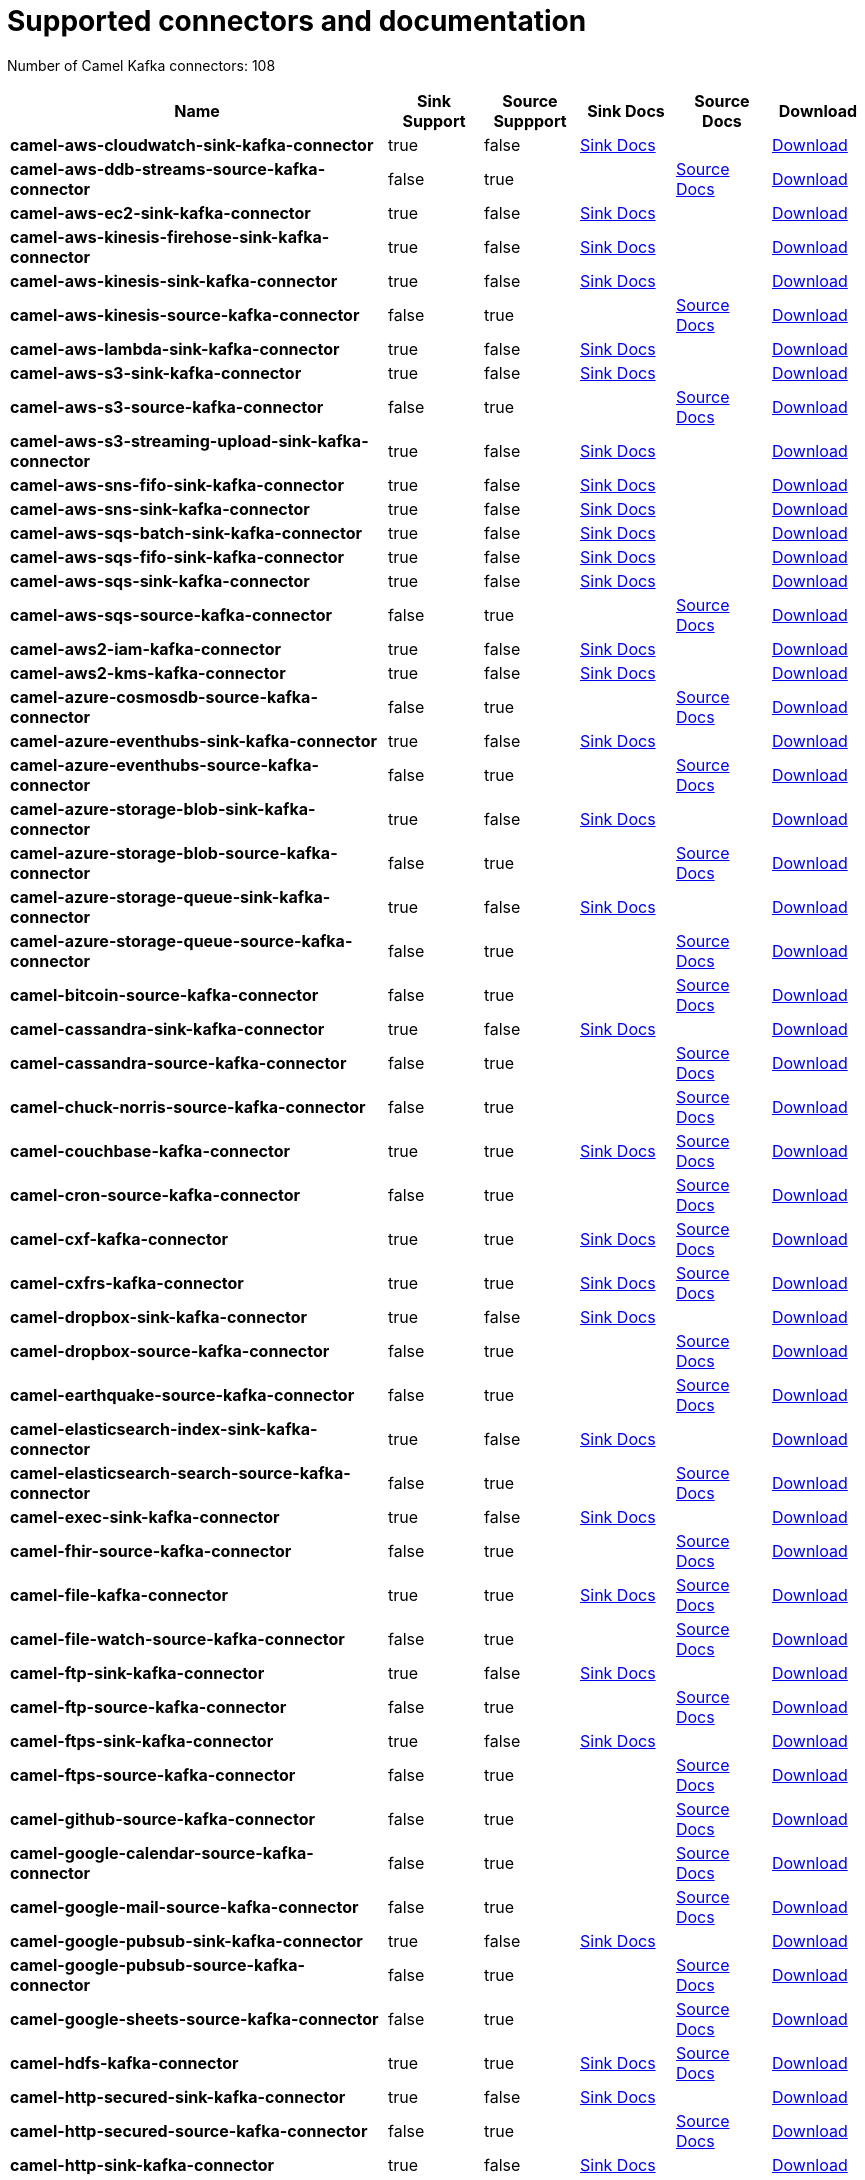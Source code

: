 [[connectors-connectors]]
= Supported connectors and documentation

// kafka-connectors list: START
Number of Camel Kafka connectors: 108 

[width="100%",cols="4,1,1,1,1,1",options="header"]
|===
| Name | Sink Support | Source Suppport | Sink Docs | Source Docs | Download 
| *camel-aws-cloudwatch-sink-kafka-connector* | true | false | xref:reference/connectors/camel-aws-cloudwatch-sink-kafka-sink-connector.adoc[Sink Docs] |  | https://repo.maven.apache.org/maven2/org/apache/camel/kafkaconnector/camel-aws-cloudwatch-sink-kafka-connector/0.11.0/camel-aws-cloudwatch-sink-kafka-connector-0.11.0-package.tar.gz[Download]
| *camel-aws-ddb-streams-source-kafka-connector* | false | true |  | xref:reference/connectors/camel-aws-ddb-streams-source-kafka-source-connector.adoc[Source Docs] | https://repo.maven.apache.org/maven2/org/apache/camel/kafkaconnector/camel-aws-ddb-streams-source-kafka-connector/0.11.0/camel-aws-ddb-streams-source-kafka-connector-0.11.0-package.tar.gz[Download]
| *camel-aws-ec2-sink-kafka-connector* | true | false | xref:reference/connectors/camel-aws-ec2-sink-kafka-sink-connector.adoc[Sink Docs] |  | https://repo.maven.apache.org/maven2/org/apache/camel/kafkaconnector/camel-aws-ec2-sink-kafka-connector/0.11.0/camel-aws-ec2-sink-kafka-connector-0.11.0-package.tar.gz[Download]
| *camel-aws-kinesis-firehose-sink-kafka-connector* | true | false | xref:reference/connectors/camel-aws-kinesis-firehose-sink-kafka-sink-connector.adoc[Sink Docs] |  | https://repo.maven.apache.org/maven2/org/apache/camel/kafkaconnector/camel-aws-kinesis-firehose-sink-kafka-connector/0.11.0/camel-aws-kinesis-firehose-sink-kafka-connector-0.11.0-package.tar.gz[Download]
| *camel-aws-kinesis-sink-kafka-connector* | true | false | xref:reference/connectors/camel-aws-kinesis-sink-kafka-sink-connector.adoc[Sink Docs] |  | https://repo.maven.apache.org/maven2/org/apache/camel/kafkaconnector/camel-aws-kinesis-sink-kafka-connector/0.11.0/camel-aws-kinesis-sink-kafka-connector-0.11.0-package.tar.gz[Download]
| *camel-aws-kinesis-source-kafka-connector* | false | true |  | xref:reference/connectors/camel-aws-kinesis-source-kafka-source-connector.adoc[Source Docs] | https://repo.maven.apache.org/maven2/org/apache/camel/kafkaconnector/camel-aws-kinesis-source-kafka-connector/0.11.0/camel-aws-kinesis-source-kafka-connector-0.11.0-package.tar.gz[Download]
| *camel-aws-lambda-sink-kafka-connector* | true | false | xref:reference/connectors/camel-aws-lambda-sink-kafka-sink-connector.adoc[Sink Docs] |  | https://repo.maven.apache.org/maven2/org/apache/camel/kafkaconnector/camel-aws-lambda-sink-kafka-connector/0.11.0/camel-aws-lambda-sink-kafka-connector-0.11.0-package.tar.gz[Download]
| *camel-aws-s3-sink-kafka-connector* | true | false | xref:reference/connectors/camel-aws-s3-sink-kafka-sink-connector.adoc[Sink Docs] |  | https://repo.maven.apache.org/maven2/org/apache/camel/kafkaconnector/camel-aws-s3-sink-kafka-connector/0.11.0/camel-aws-s3-sink-kafka-connector-0.11.0-package.tar.gz[Download]
| *camel-aws-s3-source-kafka-connector* | false | true |  | xref:reference/connectors/camel-aws-s3-source-kafka-source-connector.adoc[Source Docs] | https://repo.maven.apache.org/maven2/org/apache/camel/kafkaconnector/camel-aws-s3-source-kafka-connector/0.11.0/camel-aws-s3-source-kafka-connector-0.11.0-package.tar.gz[Download]
| *camel-aws-s3-streaming-upload-sink-kafka-connector* | true | false | xref:reference/connectors/camel-aws-s3-streaming-upload-sink-kafka-sink-connector.adoc[Sink Docs] |  | https://repo.maven.apache.org/maven2/org/apache/camel/kafkaconnector/camel-aws-s3-streaming-upload-sink-kafka-connector/0.11.0/camel-aws-s3-streaming-upload-sink-kafka-connector-0.11.0-package.tar.gz[Download]
| *camel-aws-sns-fifo-sink-kafka-connector* | true | false | xref:reference/connectors/camel-aws-sns-fifo-sink-kafka-sink-connector.adoc[Sink Docs] |  | https://repo.maven.apache.org/maven2/org/apache/camel/kafkaconnector/camel-aws-sns-fifo-sink-kafka-connector/0.11.0/camel-aws-sns-fifo-sink-kafka-connector-0.11.0-package.tar.gz[Download]
| *camel-aws-sns-sink-kafka-connector* | true | false | xref:reference/connectors/camel-aws-sns-sink-kafka-sink-connector.adoc[Sink Docs] |  | https://repo.maven.apache.org/maven2/org/apache/camel/kafkaconnector/camel-aws-sns-sink-kafka-connector/0.11.0/camel-aws-sns-sink-kafka-connector-0.11.0-package.tar.gz[Download]
| *camel-aws-sqs-batch-sink-kafka-connector* | true | false | xref:reference/connectors/camel-aws-sqs-batch-sink-kafka-sink-connector.adoc[Sink Docs] |  | https://repo.maven.apache.org/maven2/org/apache/camel/kafkaconnector/camel-aws-sqs-batch-sink-kafka-connector/0.11.0/camel-aws-sqs-batch-sink-kafka-connector-0.11.0-package.tar.gz[Download]
| *camel-aws-sqs-fifo-sink-kafka-connector* | true | false | xref:reference/connectors/camel-aws-sqs-fifo-sink-kafka-sink-connector.adoc[Sink Docs] |  | https://repo.maven.apache.org/maven2/org/apache/camel/kafkaconnector/camel-aws-sqs-fifo-sink-kafka-connector/0.11.0/camel-aws-sqs-fifo-sink-kafka-connector-0.11.0-package.tar.gz[Download]
| *camel-aws-sqs-sink-kafka-connector* | true | false | xref:reference/connectors/camel-aws-sqs-sink-kafka-sink-connector.adoc[Sink Docs] |  | https://repo.maven.apache.org/maven2/org/apache/camel/kafkaconnector/camel-aws-sqs-sink-kafka-connector/0.11.0/camel-aws-sqs-sink-kafka-connector-0.11.0-package.tar.gz[Download]
| *camel-aws-sqs-source-kafka-connector* | false | true |  | xref:reference/connectors/camel-aws-sqs-source-kafka-source-connector.adoc[Source Docs] | https://repo.maven.apache.org/maven2/org/apache/camel/kafkaconnector/camel-aws-sqs-source-kafka-connector/0.11.0/camel-aws-sqs-source-kafka-connector-0.11.0-package.tar.gz[Download]
| *camel-aws2-iam-kafka-connector* | true | false | xref:reference/connectors/camel-aws2-iam-kafka-sink-connector.adoc[Sink Docs] |  | https://repo.maven.apache.org/maven2/org/apache/camel/kafkaconnector/camel-aws2-iam-kafka-connector/0.11.0/camel-aws2-iam-kafka-connector-0.11.0-package.tar.gz[Download]
| *camel-aws2-kms-kafka-connector* | true | false | xref:reference/connectors/camel-aws2-kms-kafka-sink-connector.adoc[Sink Docs] |  | https://repo.maven.apache.org/maven2/org/apache/camel/kafkaconnector/camel-aws2-kms-kafka-connector/0.11.0/camel-aws2-kms-kafka-connector-0.11.0-package.tar.gz[Download]
| *camel-azure-cosmosdb-source-kafka-connector* | false | true |  | xref:reference/connectors/camel-azure-cosmosdb-source-kafka-source-connector.adoc[Source Docs] | https://repo.maven.apache.org/maven2/org/apache/camel/kafkaconnector/camel-azure-cosmosdb-source-kafka-connector/0.11.0/camel-azure-cosmosdb-source-kafka-connector-0.11.0-package.tar.gz[Download]
| *camel-azure-eventhubs-sink-kafka-connector* | true | false | xref:reference/connectors/camel-azure-eventhubs-sink-kafka-sink-connector.adoc[Sink Docs] |  | https://repo.maven.apache.org/maven2/org/apache/camel/kafkaconnector/camel-azure-eventhubs-sink-kafka-connector/0.11.0/camel-azure-eventhubs-sink-kafka-connector-0.11.0-package.tar.gz[Download]
| *camel-azure-eventhubs-source-kafka-connector* | false | true |  | xref:reference/connectors/camel-azure-eventhubs-source-kafka-source-connector.adoc[Source Docs] | https://repo.maven.apache.org/maven2/org/apache/camel/kafkaconnector/camel-azure-eventhubs-source-kafka-connector/0.11.0/camel-azure-eventhubs-source-kafka-connector-0.11.0-package.tar.gz[Download]
| *camel-azure-storage-blob-sink-kafka-connector* | true | false | xref:reference/connectors/camel-azure-storage-blob-sink-kafka-sink-connector.adoc[Sink Docs] |  | https://repo.maven.apache.org/maven2/org/apache/camel/kafkaconnector/camel-azure-storage-blob-sink-kafka-connector/0.11.0/camel-azure-storage-blob-sink-kafka-connector-0.11.0-package.tar.gz[Download]
| *camel-azure-storage-blob-source-kafka-connector* | false | true |  | xref:reference/connectors/camel-azure-storage-blob-source-kafka-source-connector.adoc[Source Docs] | https://repo.maven.apache.org/maven2/org/apache/camel/kafkaconnector/camel-azure-storage-blob-source-kafka-connector/0.11.0/camel-azure-storage-blob-source-kafka-connector-0.11.0-package.tar.gz[Download]
| *camel-azure-storage-queue-sink-kafka-connector* | true | false | xref:reference/connectors/camel-azure-storage-queue-sink-kafka-sink-connector.adoc[Sink Docs] |  | https://repo.maven.apache.org/maven2/org/apache/camel/kafkaconnector/camel-azure-storage-queue-sink-kafka-connector/0.11.0/camel-azure-storage-queue-sink-kafka-connector-0.11.0-package.tar.gz[Download]
| *camel-azure-storage-queue-source-kafka-connector* | false | true |  | xref:reference/connectors/camel-azure-storage-queue-source-kafka-source-connector.adoc[Source Docs] | https://repo.maven.apache.org/maven2/org/apache/camel/kafkaconnector/camel-azure-storage-queue-source-kafka-connector/0.11.0/camel-azure-storage-queue-source-kafka-connector-0.11.0-package.tar.gz[Download]
| *camel-bitcoin-source-kafka-connector* | false | true |  | xref:reference/connectors/camel-bitcoin-source-kafka-source-connector.adoc[Source Docs] | https://repo.maven.apache.org/maven2/org/apache/camel/kafkaconnector/camel-bitcoin-source-kafka-connector/0.11.0/camel-bitcoin-source-kafka-connector-0.11.0-package.tar.gz[Download]
| *camel-cassandra-sink-kafka-connector* | true | false | xref:reference/connectors/camel-cassandra-sink-kafka-sink-connector.adoc[Sink Docs] |  | https://repo.maven.apache.org/maven2/org/apache/camel/kafkaconnector/camel-cassandra-sink-kafka-connector/0.11.0/camel-cassandra-sink-kafka-connector-0.11.0-package.tar.gz[Download]
| *camel-cassandra-source-kafka-connector* | false | true |  | xref:reference/connectors/camel-cassandra-source-kafka-source-connector.adoc[Source Docs] | https://repo.maven.apache.org/maven2/org/apache/camel/kafkaconnector/camel-cassandra-source-kafka-connector/0.11.0/camel-cassandra-source-kafka-connector-0.11.0-package.tar.gz[Download]
| *camel-chuck-norris-source-kafka-connector* | false | true |  | xref:reference/connectors/camel-chuck-norris-source-kafka-source-connector.adoc[Source Docs] | https://repo.maven.apache.org/maven2/org/apache/camel/kafkaconnector/camel-chuck-norris-source-kafka-connector/0.11.0/camel-chuck-norris-source-kafka-connector-0.11.0-package.tar.gz[Download]
| *camel-couchbase-kafka-connector* | true | true | xref:reference/connectors/camel-couchbase-kafka-sink-connector.adoc[Sink Docs] | xref:reference/connectors/camel-couchbase-kafka-source-connector.adoc[Source Docs] | https://repo.maven.apache.org/maven2/org/apache/camel/kafkaconnector/camel-couchbase-kafka-connector/0.11.0/camel-couchbase-kafka-connector-0.11.0-package.tar.gz[Download]
| *camel-cron-source-kafka-connector* | false | true |  | xref:reference/connectors/camel-cron-source-kafka-source-connector.adoc[Source Docs] | https://repo.maven.apache.org/maven2/org/apache/camel/kafkaconnector/camel-cron-source-kafka-connector/0.11.0/camel-cron-source-kafka-connector-0.11.0-package.tar.gz[Download]
| *camel-cxf-kafka-connector* | true | true | xref:reference/connectors/camel-cxf-kafka-sink-connector.adoc[Sink Docs] | xref:reference/connectors/camel-cxf-kafka-source-connector.adoc[Source Docs] | https://repo.maven.apache.org/maven2/org/apache/camel/kafkaconnector/camel-cxf-kafka-connector/0.11.0/camel-cxf-kafka-connector-0.11.0-package.tar.gz[Download]
| *camel-cxfrs-kafka-connector* | true | true | xref:reference/connectors/camel-cxfrs-kafka-sink-connector.adoc[Sink Docs] | xref:reference/connectors/camel-cxfrs-kafka-source-connector.adoc[Source Docs] | https://repo.maven.apache.org/maven2/org/apache/camel/kafkaconnector/camel-cxfrs-kafka-connector/0.11.0/camel-cxfrs-kafka-connector-0.11.0-package.tar.gz[Download]
| *camel-dropbox-sink-kafka-connector* | true | false | xref:reference/connectors/camel-dropbox-sink-kafka-sink-connector.adoc[Sink Docs] |  | https://repo.maven.apache.org/maven2/org/apache/camel/kafkaconnector/camel-dropbox-sink-kafka-connector/0.11.0/camel-dropbox-sink-kafka-connector-0.11.0-package.tar.gz[Download]
| *camel-dropbox-source-kafka-connector* | false | true |  | xref:reference/connectors/camel-dropbox-source-kafka-source-connector.adoc[Source Docs] | https://repo.maven.apache.org/maven2/org/apache/camel/kafkaconnector/camel-dropbox-source-kafka-connector/0.11.0/camel-dropbox-source-kafka-connector-0.11.0-package.tar.gz[Download]
| *camel-earthquake-source-kafka-connector* | false | true |  | xref:reference/connectors/camel-earthquake-source-kafka-source-connector.adoc[Source Docs] | https://repo.maven.apache.org/maven2/org/apache/camel/kafkaconnector/camel-earthquake-source-kafka-connector/0.11.0/camel-earthquake-source-kafka-connector-0.11.0-package.tar.gz[Download]
| *camel-elasticsearch-index-sink-kafka-connector* | true | false | xref:reference/connectors/camel-elasticsearch-index-sink-kafka-sink-connector.adoc[Sink Docs] |  | https://repo.maven.apache.org/maven2/org/apache/camel/kafkaconnector/camel-elasticsearch-index-sink-kafka-connector/0.11.0/camel-elasticsearch-index-sink-kafka-connector-0.11.0-package.tar.gz[Download]
| *camel-elasticsearch-search-source-kafka-connector* | false | true |  | xref:reference/connectors/camel-elasticsearch-search-source-kafka-source-connector.adoc[Source Docs] | https://repo.maven.apache.org/maven2/org/apache/camel/kafkaconnector/camel-elasticsearch-search-source-kafka-connector/0.11.0/camel-elasticsearch-search-source-kafka-connector-0.11.0-package.tar.gz[Download]
| *camel-exec-sink-kafka-connector* | true | false | xref:reference/connectors/camel-exec-sink-kafka-sink-connector.adoc[Sink Docs] |  | https://repo.maven.apache.org/maven2/org/apache/camel/kafkaconnector/camel-exec-sink-kafka-connector/0.11.0/camel-exec-sink-kafka-connector-0.11.0-package.tar.gz[Download]
| *camel-fhir-source-kafka-connector* | false | true |  | xref:reference/connectors/camel-fhir-source-kafka-source-connector.adoc[Source Docs] | https://repo.maven.apache.org/maven2/org/apache/camel/kafkaconnector/camel-fhir-source-kafka-connector/0.11.0/camel-fhir-source-kafka-connector-0.11.0-package.tar.gz[Download]
| *camel-file-kafka-connector* | true | true | xref:reference/connectors/camel-file-kafka-sink-connector.adoc[Sink Docs] | xref:reference/connectors/camel-file-kafka-source-connector.adoc[Source Docs] | https://repo.maven.apache.org/maven2/org/apache/camel/kafkaconnector/camel-file-kafka-connector/0.11.0/camel-file-kafka-connector-0.11.0-package.tar.gz[Download]
| *camel-file-watch-source-kafka-connector* | false | true |  | xref:reference/connectors/camel-file-watch-source-kafka-source-connector.adoc[Source Docs] | https://repo.maven.apache.org/maven2/org/apache/camel/kafkaconnector/camel-file-watch-source-kafka-connector/0.11.0/camel-file-watch-source-kafka-connector-0.11.0-package.tar.gz[Download]
| *camel-ftp-sink-kafka-connector* | true | false | xref:reference/connectors/camel-ftp-sink-kafka-sink-connector.adoc[Sink Docs] |  | https://repo.maven.apache.org/maven2/org/apache/camel/kafkaconnector/camel-ftp-sink-kafka-connector/0.11.0/camel-ftp-sink-kafka-connector-0.11.0-package.tar.gz[Download]
| *camel-ftp-source-kafka-connector* | false | true |  | xref:reference/connectors/camel-ftp-source-kafka-source-connector.adoc[Source Docs] | https://repo.maven.apache.org/maven2/org/apache/camel/kafkaconnector/camel-ftp-source-kafka-connector/0.11.0/camel-ftp-source-kafka-connector-0.11.0-package.tar.gz[Download]
| *camel-ftps-sink-kafka-connector* | true | false | xref:reference/connectors/camel-ftps-sink-kafka-sink-connector.adoc[Sink Docs] |  | https://repo.maven.apache.org/maven2/org/apache/camel/kafkaconnector/camel-ftps-sink-kafka-connector/0.11.0/camel-ftps-sink-kafka-connector-0.11.0-package.tar.gz[Download]
| *camel-ftps-source-kafka-connector* | false | true |  | xref:reference/connectors/camel-ftps-source-kafka-source-connector.adoc[Source Docs] | https://repo.maven.apache.org/maven2/org/apache/camel/kafkaconnector/camel-ftps-source-kafka-connector/0.11.0/camel-ftps-source-kafka-connector-0.11.0-package.tar.gz[Download]
| *camel-github-source-kafka-connector* | false | true |  | xref:reference/connectors/camel-github-source-kafka-source-connector.adoc[Source Docs] | https://repo.maven.apache.org/maven2/org/apache/camel/kafkaconnector/camel-github-source-kafka-connector/0.11.0/camel-github-source-kafka-connector-0.11.0-package.tar.gz[Download]
| *camel-google-calendar-source-kafka-connector* | false | true |  | xref:reference/connectors/camel-google-calendar-source-kafka-source-connector.adoc[Source Docs] | https://repo.maven.apache.org/maven2/org/apache/camel/kafkaconnector/camel-google-calendar-source-kafka-connector/0.11.0/camel-google-calendar-source-kafka-connector-0.11.0-package.tar.gz[Download]
| *camel-google-mail-source-kafka-connector* | false | true |  | xref:reference/connectors/camel-google-mail-source-kafka-source-connector.adoc[Source Docs] | https://repo.maven.apache.org/maven2/org/apache/camel/kafkaconnector/camel-google-mail-source-kafka-connector/0.11.0/camel-google-mail-source-kafka-connector-0.11.0-package.tar.gz[Download]
| *camel-google-pubsub-sink-kafka-connector* | true | false | xref:reference/connectors/camel-google-pubsub-sink-kafka-sink-connector.adoc[Sink Docs] |  | https://repo.maven.apache.org/maven2/org/apache/camel/kafkaconnector/camel-google-pubsub-sink-kafka-connector/0.11.0/camel-google-pubsub-sink-kafka-connector-0.11.0-package.tar.gz[Download]
| *camel-google-pubsub-source-kafka-connector* | false | true |  | xref:reference/connectors/camel-google-pubsub-source-kafka-source-connector.adoc[Source Docs] | https://repo.maven.apache.org/maven2/org/apache/camel/kafkaconnector/camel-google-pubsub-source-kafka-connector/0.11.0/camel-google-pubsub-source-kafka-connector-0.11.0-package.tar.gz[Download]
| *camel-google-sheets-source-kafka-connector* | false | true |  | xref:reference/connectors/camel-google-sheets-source-kafka-source-connector.adoc[Source Docs] | https://repo.maven.apache.org/maven2/org/apache/camel/kafkaconnector/camel-google-sheets-source-kafka-connector/0.11.0/camel-google-sheets-source-kafka-connector-0.11.0-package.tar.gz[Download]
| *camel-hdfs-kafka-connector* | true | true | xref:reference/connectors/camel-hdfs-kafka-sink-connector.adoc[Sink Docs] | xref:reference/connectors/camel-hdfs-kafka-source-connector.adoc[Source Docs] | https://repo.maven.apache.org/maven2/org/apache/camel/kafkaconnector/camel-hdfs-kafka-connector/0.11.0/camel-hdfs-kafka-connector-0.11.0-package.tar.gz[Download]
| *camel-http-secured-sink-kafka-connector* | true | false | xref:reference/connectors/camel-http-secured-sink-kafka-sink-connector.adoc[Sink Docs] |  | https://repo.maven.apache.org/maven2/org/apache/camel/kafkaconnector/camel-http-secured-sink-kafka-connector/0.11.0/camel-http-secured-sink-kafka-connector-0.11.0-package.tar.gz[Download]
| *camel-http-secured-source-kafka-connector* | false | true |  | xref:reference/connectors/camel-http-secured-source-kafka-source-connector.adoc[Source Docs] | https://repo.maven.apache.org/maven2/org/apache/camel/kafkaconnector/camel-http-secured-source-kafka-connector/0.11.0/camel-http-secured-source-kafka-connector-0.11.0-package.tar.gz[Download]
| *camel-http-sink-kafka-connector* | true | false | xref:reference/connectors/camel-http-sink-kafka-sink-connector.adoc[Sink Docs] |  | https://repo.maven.apache.org/maven2/org/apache/camel/kafkaconnector/camel-http-sink-kafka-connector/0.11.0/camel-http-sink-kafka-connector-0.11.0-package.tar.gz[Download]
| *camel-http-source-kafka-connector* | false | true |  | xref:reference/connectors/camel-http-source-kafka-source-connector.adoc[Source Docs] | https://repo.maven.apache.org/maven2/org/apache/camel/kafkaconnector/camel-http-source-kafka-connector/0.11.0/camel-http-source-kafka-connector-0.11.0-package.tar.gz[Download]
| *camel-https-kafka-connector* | true | false | xref:reference/connectors/camel-https-kafka-sink-connector.adoc[Sink Docs] |  | https://repo.maven.apache.org/maven2/org/apache/camel/kafkaconnector/camel-https-kafka-connector/0.11.0/camel-https-kafka-connector-0.11.0-package.tar.gz[Download]
| *camel-infinispan-source-kafka-connector* | false | true |  | xref:reference/connectors/camel-infinispan-source-kafka-source-connector.adoc[Source Docs] | https://repo.maven.apache.org/maven2/org/apache/camel/kafkaconnector/camel-infinispan-source-kafka-connector/0.11.0/camel-infinispan-source-kafka-connector-0.11.0-package.tar.gz[Download]
| *camel-jdbc-kafka-connector* | true | false | xref:reference/connectors/camel-jdbc-kafka-sink-connector.adoc[Sink Docs] |  | https://repo.maven.apache.org/maven2/org/apache/camel/kafkaconnector/camel-jdbc-kafka-connector/0.11.0/camel-jdbc-kafka-connector-0.11.0-package.tar.gz[Download]
| *camel-jira-source-kafka-connector* | false | true |  | xref:reference/connectors/camel-jira-source-kafka-source-connector.adoc[Source Docs] | https://repo.maven.apache.org/maven2/org/apache/camel/kafkaconnector/camel-jira-source-kafka-connector/0.11.0/camel-jira-source-kafka-connector-0.11.0-package.tar.gz[Download]
| *camel-jms-amqp-10-sink-kafka-connector* | true | false | xref:reference/connectors/camel-jms-amqp-10-sink-kafka-sink-connector.adoc[Sink Docs] |  | https://repo.maven.apache.org/maven2/org/apache/camel/kafkaconnector/camel-jms-amqp-10-sink-kafka-connector/0.11.0/camel-jms-amqp-10-sink-kafka-connector-0.11.0-package.tar.gz[Download]
| *camel-jms-amqp-10-source-kafka-connector* | false | true |  | xref:reference/connectors/camel-jms-amqp-10-source-kafka-source-connector.adoc[Source Docs] | https://repo.maven.apache.org/maven2/org/apache/camel/kafkaconnector/camel-jms-amqp-10-source-kafka-connector/0.11.0/camel-jms-amqp-10-source-kafka-connector-0.11.0-package.tar.gz[Download]
| *camel-jms-apache-artemis-sink-kafka-connector* | true | false | xref:reference/connectors/camel-jms-apache-artemis-sink-kafka-sink-connector.adoc[Sink Docs] |  | https://repo.maven.apache.org/maven2/org/apache/camel/kafkaconnector/camel-jms-apache-artemis-sink-kafka-connector/0.11.0/camel-jms-apache-artemis-sink-kafka-connector-0.11.0-package.tar.gz[Download]
| *camel-jms-apache-artemis-source-kafka-connector* | false | true |  | xref:reference/connectors/camel-jms-apache-artemis-source-kafka-source-connector.adoc[Source Docs] | https://repo.maven.apache.org/maven2/org/apache/camel/kafkaconnector/camel-jms-apache-artemis-source-kafka-connector/0.11.0/camel-jms-apache-artemis-source-kafka-connector-0.11.0-package.tar.gz[Download]
| *camel-kafka-not-secured-sink-kafka-connector* | true | false | xref:reference/connectors/camel-kafka-not-secured-sink-kafka-sink-connector.adoc[Sink Docs] |  | https://repo.maven.apache.org/maven2/org/apache/camel/kafkaconnector/camel-kafka-not-secured-sink-kafka-connector/0.11.0/camel-kafka-not-secured-sink-kafka-connector-0.11.0-package.tar.gz[Download]
| *camel-kafka-not-secured-source-kafka-connector* | false | true |  | xref:reference/connectors/camel-kafka-not-secured-source-kafka-source-connector.adoc[Source Docs] | https://repo.maven.apache.org/maven2/org/apache/camel/kafkaconnector/camel-kafka-not-secured-source-kafka-connector/0.11.0/camel-kafka-not-secured-source-kafka-connector-0.11.0-package.tar.gz[Download]
| *camel-kafka-sink-kafka-connector* | true | false | xref:reference/connectors/camel-kafka-sink-kafka-sink-connector.adoc[Sink Docs] |  | https://repo.maven.apache.org/maven2/org/apache/camel/kafkaconnector/camel-kafka-sink-kafka-connector/0.11.0/camel-kafka-sink-kafka-connector-0.11.0-package.tar.gz[Download]
| *camel-kafka-source-kafka-connector* | false | true |  | xref:reference/connectors/camel-kafka-source-kafka-source-connector.adoc[Source Docs] | https://repo.maven.apache.org/maven2/org/apache/camel/kafkaconnector/camel-kafka-source-kafka-connector/0.11.0/camel-kafka-source-kafka-connector-0.11.0-package.tar.gz[Download]
| *camel-kubernetes-namespaces-source-kafka-connector* | false | true |  | xref:reference/connectors/camel-kubernetes-namespaces-source-kafka-source-connector.adoc[Source Docs] | https://repo.maven.apache.org/maven2/org/apache/camel/kafkaconnector/camel-kubernetes-namespaces-source-kafka-connector/0.11.0/camel-kubernetes-namespaces-source-kafka-connector-0.11.0-package.tar.gz[Download]
| *camel-kubernetes-nodes-source-kafka-connector* | false | true |  | xref:reference/connectors/camel-kubernetes-nodes-source-kafka-source-connector.adoc[Source Docs] | https://repo.maven.apache.org/maven2/org/apache/camel/kafkaconnector/camel-kubernetes-nodes-source-kafka-connector/0.11.0/camel-kubernetes-nodes-source-kafka-connector-0.11.0-package.tar.gz[Download]
| *camel-kubernetes-pods-source-kafka-connector* | false | true |  | xref:reference/connectors/camel-kubernetes-pods-source-kafka-source-connector.adoc[Source Docs] | https://repo.maven.apache.org/maven2/org/apache/camel/kafkaconnector/camel-kubernetes-pods-source-kafka-connector/0.11.0/camel-kubernetes-pods-source-kafka-connector-0.11.0-package.tar.gz[Download]
| *camel-log-sink-kafka-connector* | true | false | xref:reference/connectors/camel-log-sink-kafka-sink-connector.adoc[Sink Docs] |  | https://repo.maven.apache.org/maven2/org/apache/camel/kafkaconnector/camel-log-sink-kafka-connector/0.11.0/camel-log-sink-kafka-connector-0.11.0-package.tar.gz[Download]
| *camel-mail-imap-source-kafka-connector* | false | true |  | xref:reference/connectors/camel-mail-imap-source-kafka-source-connector.adoc[Source Docs] | https://repo.maven.apache.org/maven2/org/apache/camel/kafkaconnector/camel-mail-imap-source-kafka-connector/0.11.0/camel-mail-imap-source-kafka-connector-0.11.0-package.tar.gz[Download]
| *camel-mariadb-sink-kafka-connector* | true | false | xref:reference/connectors/camel-mariadb-sink-kafka-sink-connector.adoc[Sink Docs] |  | https://repo.maven.apache.org/maven2/org/apache/camel/kafkaconnector/camel-mariadb-sink-kafka-connector/0.11.0/camel-mariadb-sink-kafka-connector-0.11.0-package.tar.gz[Download]
| *camel-mariadb-source-kafka-connector* | false | true |  | xref:reference/connectors/camel-mariadb-source-kafka-source-connector.adoc[Source Docs] | https://repo.maven.apache.org/maven2/org/apache/camel/kafkaconnector/camel-mariadb-source-kafka-connector/0.11.0/camel-mariadb-source-kafka-connector-0.11.0-package.tar.gz[Download]
| *camel-minio-sink-kafka-connector* | true | false | xref:reference/connectors/camel-minio-sink-kafka-sink-connector.adoc[Sink Docs] |  | https://repo.maven.apache.org/maven2/org/apache/camel/kafkaconnector/camel-minio-sink-kafka-connector/0.11.0/camel-minio-sink-kafka-connector-0.11.0-package.tar.gz[Download]
| *camel-minio-source-kafka-connector* | false | true |  | xref:reference/connectors/camel-minio-source-kafka-source-connector.adoc[Source Docs] | https://repo.maven.apache.org/maven2/org/apache/camel/kafkaconnector/camel-minio-source-kafka-connector/0.11.0/camel-minio-source-kafka-connector-0.11.0-package.tar.gz[Download]
| *camel-mongodb-sink-kafka-connector* | true | false | xref:reference/connectors/camel-mongodb-sink-kafka-sink-connector.adoc[Sink Docs] |  | https://repo.maven.apache.org/maven2/org/apache/camel/kafkaconnector/camel-mongodb-sink-kafka-connector/0.11.0/camel-mongodb-sink-kafka-connector-0.11.0-package.tar.gz[Download]
| *camel-mongodb-source-kafka-connector* | false | true |  | xref:reference/connectors/camel-mongodb-source-kafka-source-connector.adoc[Source Docs] | https://repo.maven.apache.org/maven2/org/apache/camel/kafkaconnector/camel-mongodb-source-kafka-connector/0.11.0/camel-mongodb-source-kafka-connector-0.11.0-package.tar.gz[Download]
| *camel-mqtt-sink-kafka-connector* | true | false | xref:reference/connectors/camel-mqtt-sink-kafka-sink-connector.adoc[Sink Docs] |  | https://repo.maven.apache.org/maven2/org/apache/camel/kafkaconnector/camel-mqtt-sink-kafka-connector/0.11.0/camel-mqtt-sink-kafka-connector-0.11.0-package.tar.gz[Download]
| *camel-mqtt-source-kafka-connector* | false | true |  | xref:reference/connectors/camel-mqtt-source-kafka-source-connector.adoc[Source Docs] | https://repo.maven.apache.org/maven2/org/apache/camel/kafkaconnector/camel-mqtt-source-kafka-connector/0.11.0/camel-mqtt-source-kafka-connector-0.11.0-package.tar.gz[Download]
| *camel-mysql-sink-kafka-connector* | true | false | xref:reference/connectors/camel-mysql-sink-kafka-sink-connector.adoc[Sink Docs] |  | https://repo.maven.apache.org/maven2/org/apache/camel/kafkaconnector/camel-mysql-sink-kafka-connector/0.11.0/camel-mysql-sink-kafka-connector-0.11.0-package.tar.gz[Download]
| *camel-mysql-source-kafka-connector* | false | true |  | xref:reference/connectors/camel-mysql-source-kafka-source-connector.adoc[Source Docs] | https://repo.maven.apache.org/maven2/org/apache/camel/kafkaconnector/camel-mysql-source-kafka-connector/0.11.0/camel-mysql-source-kafka-connector-0.11.0-package.tar.gz[Download]
| *camel-nats-sink-kafka-connector* | true | false | xref:reference/connectors/camel-nats-sink-kafka-sink-connector.adoc[Sink Docs] |  | https://repo.maven.apache.org/maven2/org/apache/camel/kafkaconnector/camel-nats-sink-kafka-connector/0.11.0/camel-nats-sink-kafka-connector-0.11.0-package.tar.gz[Download]
| *camel-nats-source-kafka-connector* | false | true |  | xref:reference/connectors/camel-nats-source-kafka-source-connector.adoc[Source Docs] | https://repo.maven.apache.org/maven2/org/apache/camel/kafkaconnector/camel-nats-source-kafka-connector/0.11.0/camel-nats-source-kafka-connector-0.11.0-package.tar.gz[Download]
| *camel-netty-http-kafka-connector* | true | true | xref:reference/connectors/camel-netty-http-kafka-sink-connector.adoc[Sink Docs] | xref:reference/connectors/camel-netty-http-kafka-source-connector.adoc[Source Docs] | https://repo.maven.apache.org/maven2/org/apache/camel/kafkaconnector/camel-netty-http-kafka-connector/0.11.0/camel-netty-http-kafka-connector-0.11.0-package.tar.gz[Download]
| *camel-netty-kafka-connector* | true | true | xref:reference/connectors/camel-netty-kafka-sink-connector.adoc[Sink Docs] | xref:reference/connectors/camel-netty-kafka-source-connector.adoc[Source Docs] | https://repo.maven.apache.org/maven2/org/apache/camel/kafkaconnector/camel-netty-kafka-connector/0.11.0/camel-netty-kafka-connector-0.11.0-package.tar.gz[Download]
| *camel-postgresql-sink-kafka-connector* | true | false | xref:reference/connectors/camel-postgresql-sink-kafka-sink-connector.adoc[Sink Docs] |  | https://repo.maven.apache.org/maven2/org/apache/camel/kafkaconnector/camel-postgresql-sink-kafka-connector/0.11.0/camel-postgresql-sink-kafka-connector-0.11.0-package.tar.gz[Download]
| *camel-postgresql-source-kafka-connector* | false | true |  | xref:reference/connectors/camel-postgresql-source-kafka-source-connector.adoc[Source Docs] | https://repo.maven.apache.org/maven2/org/apache/camel/kafkaconnector/camel-postgresql-source-kafka-connector/0.11.0/camel-postgresql-source-kafka-connector-0.11.0-package.tar.gz[Download]
| *camel-rabbitmq-source-kafka-connector* | false | true |  | xref:reference/connectors/camel-rabbitmq-source-kafka-source-connector.adoc[Source Docs] | https://repo.maven.apache.org/maven2/org/apache/camel/kafkaconnector/camel-rabbitmq-source-kafka-connector/0.11.0/camel-rabbitmq-source-kafka-connector-0.11.0-package.tar.gz[Download]
| *camel-salesforce-source-kafka-connector* | false | true |  | xref:reference/connectors/camel-salesforce-source-kafka-source-connector.adoc[Source Docs] | https://repo.maven.apache.org/maven2/org/apache/camel/kafkaconnector/camel-salesforce-source-kafka-connector/0.11.0/camel-salesforce-source-kafka-connector-0.11.0-package.tar.gz[Download]
| *camel-sftp-sink-kafka-connector* | true | false | xref:reference/connectors/camel-sftp-sink-kafka-sink-connector.adoc[Sink Docs] |  | https://repo.maven.apache.org/maven2/org/apache/camel/kafkaconnector/camel-sftp-sink-kafka-connector/0.11.0/camel-sftp-sink-kafka-connector-0.11.0-package.tar.gz[Download]
| *camel-sftp-source-kafka-connector* | false | true |  | xref:reference/connectors/camel-sftp-source-kafka-source-connector.adoc[Source Docs] | https://repo.maven.apache.org/maven2/org/apache/camel/kafkaconnector/camel-sftp-source-kafka-connector/0.11.0/camel-sftp-source-kafka-connector-0.11.0-package.tar.gz[Download]
| *camel-sjms2-kafka-connector* | true | true | xref:reference/connectors/camel-sjms2-kafka-sink-connector.adoc[Sink Docs] | xref:reference/connectors/camel-sjms2-kafka-source-connector.adoc[Source Docs] | https://repo.maven.apache.org/maven2/org/apache/camel/kafkaconnector/camel-sjms2-kafka-connector/0.11.0/camel-sjms2-kafka-connector-0.11.0-package.tar.gz[Download]
| *camel-slack-sink-kafka-connector* | true | false | xref:reference/connectors/camel-slack-sink-kafka-sink-connector.adoc[Sink Docs] |  | https://repo.maven.apache.org/maven2/org/apache/camel/kafkaconnector/camel-slack-sink-kafka-connector/0.11.0/camel-slack-sink-kafka-connector-0.11.0-package.tar.gz[Download]
| *camel-slack-source-kafka-connector* | false | true |  | xref:reference/connectors/camel-slack-source-kafka-source-connector.adoc[Source Docs] | https://repo.maven.apache.org/maven2/org/apache/camel/kafkaconnector/camel-slack-source-kafka-connector/0.11.0/camel-slack-source-kafka-connector-0.11.0-package.tar.gz[Download]
| *camel-sqlserver-sink-kafka-connector* | true | false | xref:reference/connectors/camel-sqlserver-sink-kafka-sink-connector.adoc[Sink Docs] |  | https://repo.maven.apache.org/maven2/org/apache/camel/kafkaconnector/camel-sqlserver-sink-kafka-connector/0.11.0/camel-sqlserver-sink-kafka-connector-0.11.0-package.tar.gz[Download]
| *camel-sqlserver-source-kafka-connector* | false | true |  | xref:reference/connectors/camel-sqlserver-source-kafka-source-connector.adoc[Source Docs] | https://repo.maven.apache.org/maven2/org/apache/camel/kafkaconnector/camel-sqlserver-source-kafka-connector/0.11.0/camel-sqlserver-source-kafka-connector-0.11.0-package.tar.gz[Download]
| *camel-ssh-source-kafka-connector* | false | true |  | xref:reference/connectors/camel-ssh-source-kafka-source-connector.adoc[Source Docs] | https://repo.maven.apache.org/maven2/org/apache/camel/kafkaconnector/camel-ssh-source-kafka-connector/0.11.0/camel-ssh-source-kafka-connector-0.11.0-package.tar.gz[Download]
| *camel-syslog-kafka-connector* | true | true | xref:reference/connectors/camel-syslog-kafka-sink-connector.adoc[Sink Docs] | xref:reference/connectors/camel-syslog-kafka-source-connector.adoc[Source Docs] | https://repo.maven.apache.org/maven2/org/apache/camel/kafkaconnector/camel-syslog-kafka-connector/0.11.0/camel-syslog-kafka-connector-0.11.0-package.tar.gz[Download]
| *camel-telegram-sink-kafka-connector* | true | false | xref:reference/connectors/camel-telegram-sink-kafka-sink-connector.adoc[Sink Docs] |  | https://repo.maven.apache.org/maven2/org/apache/camel/kafkaconnector/camel-telegram-sink-kafka-connector/0.11.0/camel-telegram-sink-kafka-connector-0.11.0-package.tar.gz[Download]
| *camel-telegram-source-kafka-connector* | false | true |  | xref:reference/connectors/camel-telegram-source-kafka-source-connector.adoc[Source Docs] | https://repo.maven.apache.org/maven2/org/apache/camel/kafkaconnector/camel-telegram-source-kafka-connector/0.11.0/camel-telegram-source-kafka-connector-0.11.0-package.tar.gz[Download]
| *camel-timer-source-kafka-connector* | false | true |  | xref:reference/connectors/camel-timer-source-kafka-source-connector.adoc[Source Docs] | https://repo.maven.apache.org/maven2/org/apache/camel/kafkaconnector/camel-timer-source-kafka-connector/0.11.0/camel-timer-source-kafka-connector-0.11.0-package.tar.gz[Download]
| *camel-twitter-directmessage-source-kafka-connector* | false | true |  | xref:reference/connectors/camel-twitter-directmessage-source-kafka-source-connector.adoc[Source Docs] | https://repo.maven.apache.org/maven2/org/apache/camel/kafkaconnector/camel-twitter-directmessage-source-kafka-connector/0.11.0/camel-twitter-directmessage-source-kafka-connector-0.11.0-package.tar.gz[Download]
| *camel-twitter-search-source-kafka-connector* | false | true |  | xref:reference/connectors/camel-twitter-search-source-kafka-source-connector.adoc[Source Docs] | https://repo.maven.apache.org/maven2/org/apache/camel/kafkaconnector/camel-twitter-search-source-kafka-connector/0.11.0/camel-twitter-search-source-kafka-connector-0.11.0-package.tar.gz[Download]
| *camel-twitter-timeline-source-kafka-connector* | false | true |  | xref:reference/connectors/camel-twitter-timeline-source-kafka-source-connector.adoc[Source Docs] | https://repo.maven.apache.org/maven2/org/apache/camel/kafkaconnector/camel-twitter-timeline-source-kafka-connector/0.11.0/camel-twitter-timeline-source-kafka-connector-0.11.0-package.tar.gz[Download]
| *camel-webhook-source-kafka-connector* | false | true |  | xref:reference/connectors/camel-webhook-source-kafka-source-connector.adoc[Source Docs] | https://repo.maven.apache.org/maven2/org/apache/camel/kafkaconnector/camel-webhook-source-kafka-connector/0.11.0/camel-webhook-source-kafka-connector-0.11.0-package.tar.gz[Download]
|===
// kafka-connectors list: END
